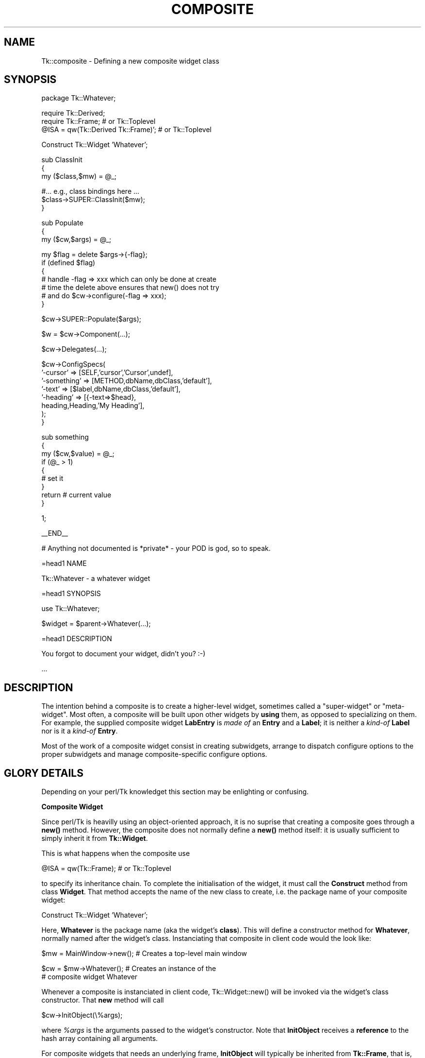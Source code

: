 .rn '' }`
''' $RCSfile$$Revision$$Date$
'''
''' $Log$
'''
.de Sh
.br
.if t .Sp
.ne 5
.PP
\fB\\$1\fR
.PP
..
.de Sp
.if t .sp .5v
.if n .sp
..
.de Ip
.br
.ie \\n(.$>=3 .ne \\$3
.el .ne 3
.IP "\\$1" \\$2
..
.de Vb
.ft CW
.nf
.ne \\$1
..
.de Ve
.ft R

.fi
..
'''
'''
'''     Set up \*(-- to give an unbreakable dash;
'''     string Tr holds user defined translation string.
'''     Bell System Logo is used as a dummy character.
'''
.tr \(*W-|\(bv\*(Tr
.ie n \{\
.ds -- \(*W-
.ds PI pi
.if (\n(.H=4u)&(1m=24u) .ds -- \(*W\h'-12u'\(*W\h'-12u'-\" diablo 10 pitch
.if (\n(.H=4u)&(1m=20u) .ds -- \(*W\h'-12u'\(*W\h'-8u'-\" diablo 12 pitch
.ds L" ""
.ds R" ""
'''   \*(M", \*(S", \*(N" and \*(T" are the equivalent of
'''   \*(L" and \*(R", except that they are used on ".xx" lines,
'''   such as .IP and .SH, which do another additional levels of
'''   double-quote interpretation
.ds M" """
.ds S" """
.ds N" """""
.ds T" """""
.ds L' '
.ds R' '
.ds M' '
.ds S' '
.ds N' '
.ds T' '
'br\}
.el\{\
.ds -- \(em\|
.tr \*(Tr
.ds L" ``
.ds R" ''
.ds M" ``
.ds S" ''
.ds N" ``
.ds T" ''
.ds L' `
.ds R' '
.ds M' `
.ds S' '
.ds N' `
.ds T' '
.ds PI \(*p
'br\}
.\"	If the F register is turned on, we'll generate
.\"	index entries out stderr for the following things:
.\"		TH	Title 
.\"		SH	Header
.\"		Sh	Subsection 
.\"		Ip	Item
.\"		X<>	Xref  (embedded
.\"	Of course, you have to process the output yourself
.\"	in some meaninful fashion.
.if \nF \{
.de IX
.tm Index:\\$1\t\\n%\t"\\$2"
..
.nr % 0
.rr F
.\}
.TH COMPOSITE 1 "perl 5.005, patch 03" "30/Dec/2000" "User Contributed Perl Documentation"
.UC
.if n .hy 0
.if n .na
.ds C+ C\v'-.1v'\h'-1p'\s-2+\h'-1p'+\s0\v'.1v'\h'-1p'
.de CQ          \" put $1 in typewriter font
.ft CW
'if n "\c
'if t \\&\\$1\c
'if n \\&\\$1\c
'if n \&"
\\&\\$2 \\$3 \\$4 \\$5 \\$6 \\$7
'.ft R
..
.\" @(#)ms.acc 1.5 88/02/08 SMI; from UCB 4.2
.	\" AM - accent mark definitions
.bd B 3
.	\" fudge factors for nroff and troff
.if n \{\
.	ds #H 0
.	ds #V .8m
.	ds #F .3m
.	ds #[ \f1
.	ds #] \fP
.\}
.if t \{\
.	ds #H ((1u-(\\\\n(.fu%2u))*.13m)
.	ds #V .6m
.	ds #F 0
.	ds #[ \&
.	ds #] \&
.\}
.	\" simple accents for nroff and troff
.if n \{\
.	ds ' \&
.	ds ` \&
.	ds ^ \&
.	ds , \&
.	ds ~ ~
.	ds ? ?
.	ds ! !
.	ds /
.	ds q
.\}
.if t \{\
.	ds ' \\k:\h'-(\\n(.wu*8/10-\*(#H)'\'\h"|\\n:u"
.	ds ` \\k:\h'-(\\n(.wu*8/10-\*(#H)'\`\h'|\\n:u'
.	ds ^ \\k:\h'-(\\n(.wu*10/11-\*(#H)'^\h'|\\n:u'
.	ds , \\k:\h'-(\\n(.wu*8/10)',\h'|\\n:u'
.	ds ~ \\k:\h'-(\\n(.wu-\*(#H-.1m)'~\h'|\\n:u'
.	ds ? \s-2c\h'-\w'c'u*7/10'\u\h'\*(#H'\zi\d\s+2\h'\w'c'u*8/10'
.	ds ! \s-2\(or\s+2\h'-\w'\(or'u'\v'-.8m'.\v'.8m'
.	ds / \\k:\h'-(\\n(.wu*8/10-\*(#H)'\z\(sl\h'|\\n:u'
.	ds q o\h'-\w'o'u*8/10'\s-4\v'.4m'\z\(*i\v'-.4m'\s+4\h'\w'o'u*8/10'
.\}
.	\" troff and (daisy-wheel) nroff accents
.ds : \\k:\h'-(\\n(.wu*8/10-\*(#H+.1m+\*(#F)'\v'-\*(#V'\z.\h'.2m+\*(#F'.\h'|\\n:u'\v'\*(#V'
.ds 8 \h'\*(#H'\(*b\h'-\*(#H'
.ds v \\k:\h'-(\\n(.wu*9/10-\*(#H)'\v'-\*(#V'\*(#[\s-4v\s0\v'\*(#V'\h'|\\n:u'\*(#]
.ds _ \\k:\h'-(\\n(.wu*9/10-\*(#H+(\*(#F*2/3))'\v'-.4m'\z\(hy\v'.4m'\h'|\\n:u'
.ds . \\k:\h'-(\\n(.wu*8/10)'\v'\*(#V*4/10'\z.\v'-\*(#V*4/10'\h'|\\n:u'
.ds 3 \*(#[\v'.2m'\s-2\&3\s0\v'-.2m'\*(#]
.ds o \\k:\h'-(\\n(.wu+\w'\(de'u-\*(#H)/2u'\v'-.3n'\*(#[\z\(de\v'.3n'\h'|\\n:u'\*(#]
.ds d- \h'\*(#H'\(pd\h'-\w'~'u'\v'-.25m'\f2\(hy\fP\v'.25m'\h'-\*(#H'
.ds D- D\\k:\h'-\w'D'u'\v'-.11m'\z\(hy\v'.11m'\h'|\\n:u'
.ds th \*(#[\v'.3m'\s+1I\s-1\v'-.3m'\h'-(\w'I'u*2/3)'\s-1o\s+1\*(#]
.ds Th \*(#[\s+2I\s-2\h'-\w'I'u*3/5'\v'-.3m'o\v'.3m'\*(#]
.ds ae a\h'-(\w'a'u*4/10)'e
.ds Ae A\h'-(\w'A'u*4/10)'E
.ds oe o\h'-(\w'o'u*4/10)'e
.ds Oe O\h'-(\w'O'u*4/10)'E
.	\" corrections for vroff
.if v .ds ~ \\k:\h'-(\\n(.wu*9/10-\*(#H)'\s-2\u~\d\s+2\h'|\\n:u'
.if v .ds ^ \\k:\h'-(\\n(.wu*10/11-\*(#H)'\v'-.4m'^\v'.4m'\h'|\\n:u'
.	\" for low resolution devices (crt and lpr)
.if \n(.H>23 .if \n(.V>19 \
\{\
.	ds : e
.	ds 8 ss
.	ds v \h'-1'\o'\(aa\(ga'
.	ds _ \h'-1'^
.	ds . \h'-1'.
.	ds 3 3
.	ds o a
.	ds d- d\h'-1'\(ga
.	ds D- D\h'-1'\(hy
.	ds th \o'bp'
.	ds Th \o'LP'
.	ds ae ae
.	ds Ae AE
.	ds oe oe
.	ds Oe OE
.\}
.rm #[ #] #H #V #F C
.SH "NAME"
Tk::composite \- Defining a new composite widget class
.SH "SYNOPSIS"
.PP
.Vb 1
\&    package Tk::Whatever;
.Ve
.Vb 3
\&    require Tk::Derived;
\&    require Tk::Frame;                    # or Tk::Toplevel
\&    @ISA = qw(Tk::Derived Tk::Frame)';    # or Tk::Toplevel
.Ve
.Vb 1
\&    Construct Tk::Widget 'Whatever';
.Ve
.Vb 3
\&    sub ClassInit
\&    {
\&     my ($class,$mw) = @_;
.Ve
.Vb 3
\&     #... e.g., class bindings here ...
\&     $class->SUPER::ClassInit($mw);
\&    }
.Ve
.Vb 3
\&    sub Populate
\&    {
\&     my ($cw,$args) = @_;
.Ve
.Vb 7
\&     my $flag = delete $args->{-flag};
\&     if (defined $flag)
\&      {
\&       # handle -flag => xxx which can only be done at create
\&       # time the delete above ensures that new() does not try
\&       # and do  $cw->configure(-flag => xxx);
\&      }
.Ve
.Vb 1
\&     $cw->SUPER::Populate($args);
.Ve
.Vb 1
\&     $w = $cw->Component(...);
.Ve
.Vb 1
\&     $cw->Delegates(...);
.Ve
.Vb 8
\&     $cw->ConfigSpecs(
\&                '-cursor'    => [SELF,'cursor','Cursor',undef],
\&                '-something' => [METHOD,dbName,dbClass,'default'],
\&                '-text'      => [$label,dbName,dbClass,'default'],
\&                '-heading'   => [{-text=>$head},
\&                                 heading,Heading,'My Heading'],
\&                );
\&   }
.Ve
.Vb 9
\&   sub something
\&   {
\&    my ($cw,$value) = @_;
\&    if (@_ > 1)
\&     {
\&      # set it
\&     }
\&    return # current value
\&   }
.Ve
.Vb 1
\&   1;
.Ve
.Vb 1
\&   __END__
.Ve
.Vb 1
\&   # Anything not documented is *private* - your POD is god, so to speak.
.Ve
.Vb 1
\&   =head1 NAME
.Ve
.Vb 1
\&   Tk::Whatever - a whatever widget
.Ve
.Vb 1
\&   =head1 SYNOPSIS
.Ve
.Vb 1
\&     use Tk::Whatever;
.Ve
.Vb 1
\&     $widget = $parent->Whatever(...);
.Ve
.Vb 1
\&   =head1 DESCRIPTION
.Ve
.Vb 1
\&   You forgot to document your widget, didn't you? :-)
.Ve
.Vb 1
\&   ...
.Ve
.SH "DESCRIPTION"
The intention behind a composite is to create a higher-level widget,
sometimes called a \*(L"super-widget\*(R" or \*(L"meta-widget\*(R".  Most often,
a composite will be
built upon other widgets by \fBusing\fR them, as opposed to specializing on them.
For example, the supplied composite widget \fBLabEntry\fR is \fImade of\fR an
\fBEntry\fR and a \fBLabel\fR; it is neither a \fIkind-of\fR \fBLabel\fR
nor is it a \fIkind-of\fR \fBEntry\fR.
.PP
Most of the work of a composite widget consist in creating subwidgets,
arrange to dispatch configure options to the proper subwidgets and manage
composite-specific configure options.
.SH "GLORY DETAILS"
Depending on your perl/Tk knowledget this section may be enlighting
or confusing.
.Sh "Composite Widget"
Since perl/Tk is heavilly using an object-oriented approach, it is no
suprise that creating a composite goes through a \fBnew()\fR method.
However, the composite does not normally define a \fBnew()\fR method
itself: it is usually sufficient to simply inherit it from
\fBTk::Widget\fR.
.PP
This is what happens when the composite use
.PP
.Vb 1
\&    @ISA = qw(Tk::Frame);  # or Tk::Toplevel
.Ve
to specify its inheritance chain.  To complete the initialisation of the
widget, it must call the \fBConstruct\fR method from class \fBWidget\fR.  That
method accepts the name of the new class to create, i.e. the package name
of your composite widget:
.PP
.Vb 1
\&    Construct Tk::Widget 'Whatever';
.Ve
Here, \fBWhatever\fR is the package name (aka the widget's \fBclass\fR).  This
will define a constructor method for \fBWhatever\fR, normally named after the
widget's class.  Instanciating that composite in client code would
the look like:
.PP
.Vb 1
\&    $mw = MainWindow->new();   # Creates a top-level main window
.Ve
.Vb 2
\&    $cw = $mw->Whatever();     # Creates an instance of the
\&                               # composite widget Whatever
.Ve
Whenever a composite is instanciated in client code,
\f(CWTk::Widget::new()\fR will be invoked via the widget's class
constructor.  That \fBnew\fR method will call
.PP
.Vb 1
\&    $cw->InitObject(\e%args);
.Ve
where \fI%args\fR is the arguments passed to the widget's constructor.  Note
that \fBInitObject\fR receives a \fBreference\fR to the hash array
containing all arguments.
.PP
For composite widgets that needs an underlying frame, \fBInitObject\fR
will typically be inherited from \fBTk::Frame\fR, that is, no method of
this name will appear in the composite package.  For composites that
don't need a frame, \fBInitObject\fR will typically be defined in the
composite class (package).  Compare the \fBLabEntry\fR composite with
\fBOptionmenu\fR: the former is \fBFrame\fR based while the latter is \fBWidget\fR
based.
.PP
In \fBFrame\fR based composites, \fBTk::Frame::InitObject()\fR will call
\fBPopulate()\fR, which should be defined to create the characteristic
subwidgets of the class.
.PP
\fBWidget\fR based composites don't need an extra \fBPopulate\fR layer; they
typically have their own \fBInitObject\fR method that will create subwidgets.
.Sh "Creating Subwidgets"
Subwidget creation happens usually in \fBPopulate()\fR (\fBFrame\fR based)
or \fBInitObject()\fR (\fBWidget\fR based).  The composite usually calls the
subwidget's constructor method either directly, for \*(L"private\*(R" subwidgets,
or indirectly through the \fBComponent\fR method for subwidgets that should
be advertised to clients.
.PP
\fBPopulate\fR may call \fBDelegates\fR to direct calls to methods
of chosen subwidgets. For simple composites, typically most if not all
methods are directed
to a single subwidget \- e.g. \fBScrListbox\fR directs all methods to the core
\fBListbox\fR so that \fI$composite\fR\->\fBget\fR(...) calls
\fI$listbox\fR\->\fBget\fR(...).
.Sh "Further steps for Frame based composites"
\fBPopulate\fR should also call \fBConfigSpecs()\fR to specify the
way that configure-like options should be handled in the composite.
Once \fBPopulate\fR returns, method \fBTk::Frame::ConfigDefault\fR
walks through the \fBConfigSpecs\fR entries and populates
%$args hash with defaults for options from X resources (\fI.Xdefaults\fR, etc).
.PP
When  \fBInitObject()\fR returns to \fBTk::Widget::new()\fR,
a call to \fB$cw\fR\->\fIconfigure\fR(%$args) is made which sets *all*
the options.
.SH "SEE ALSO"
Tk::ConfigSpecs
Tk::Derived

.rn }` ''
.IX Title "COMPOSITE 1"
.IX Name "Tk::composite - Defining a new composite widget class"

.IX Header "NAME"

.IX Header "SYNOPSIS"

.IX Header "DESCRIPTION"

.IX Header "GLORY DETAILS"

.IX Subsection "Composite Widget"

.IX Subsection "Creating Subwidgets"

.IX Subsection "Further steps for Frame based composites"

.IX Header "SEE ALSO"

